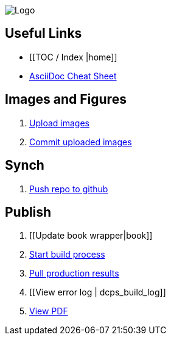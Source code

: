 image:_Logo.gif[]

== Useful Links
* [[TOC / Index |home]]
* http://powerman.name/doc/asciidoc[AsciiDoc Cheat Sheet]
 
== Images and Figures
. http://vmg044.west.ora.com/codebox/upload_image.html[Upload images]
. http://example.com[Commit uploaded images]

== Synch

. https://intranet.oreilly.com/confluence/display/OCO/asciidoc-workflow-sync-github[Push repo to github]

== Publish
. [[Update book wrapper|book]]
. https://intranet.oreilly.com/confluence/display/OCO/asciidoc-workflow-build-process[Start build process]
. https://intranet.oreilly.com/confluence/display/OCO/asciidoc-workflow-pull-results[Pull production results]
. [[View error log | dcps_build_log]]
. http://example.com[View PDF]

